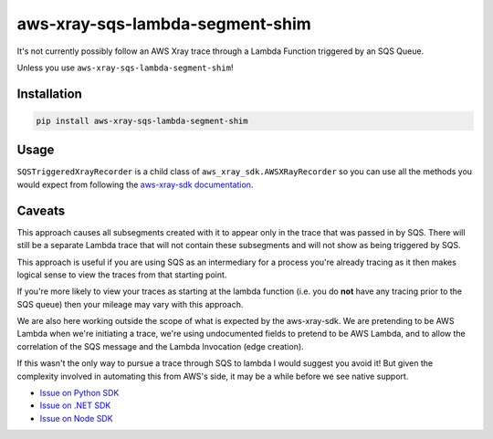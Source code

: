 aws-xray-sqs-lambda-segment-shim
=====================================

|shield1| |shield2|

.. |shield1|  image:: https://img.shields.io/github/checks-status/sam-martin/aws-xray-sqs-lambda-segment-shim/main?style=flat-square   :alt: GitHub branch checks state

.. |shield2|  image:: https://img.shields.io/pypi/v/aws-xray-sqs-lambda-segment-shim?style=flat-square   :alt: PyPI

.. image:: https://github.com/Sam-Martin/aws-xray-sqs-lambda-segment-shim/blob/main/images/example.png?raw=true

It's not currently possibly follow an AWS Xray trace through a Lambda Function triggered by an SQS Queue.

Unless you use ``aws-xray-sqs-lambda-segment-shim``!

Installation
----------------

.. code-block::

    pip install aws-xray-sqs-lambda-segment-shim


Usage
------

.. doctest::

    from aws_xray_sqs_lambda_segment_shim import SQSTriggeredXrayRecorder


    def lambda_handler(event, context):
        print(json.dumps(event, default=str))
        for i, record in enumerate(event["Records"]):
            recorder = SQSTriggeredXrayRecorder(
                record=record,
                lambda_request_id=context.aws_request_id,
                lambda_arn=context.invoked_function_arn,
            )
            with recorder.in_subsegment(f"SQS Record {i}") as subsegment:
                print(
                    "I'm triggered by an SQS Record and using trace id ",
                    subsegment.trace_id,
                )
            recorder.end_segment()

``SQSTriggeredXrayRecorder`` is a child class of ``aws_xray_sdk.AWSXRayRecorder`` so you can use all the methods you would expect
from following the `aws-xray-sdk documentation <https://github.com/aws/aws-xray-sdk-python/>`__.


Caveats
----------

This approach causes all subsegments created with it to appear only in the trace that was passed in by SQS.
There will still be a separate Lambda trace that will not contain these subsegments and will not show as
being triggered by SQS.

This approach is useful if you are using SQS as an intermediary for a process you're already tracing as it
then makes logical sense to view the traces from that starting point.

If you're more likely to view your traces as starting at the lambda function
(i.e. you do **not** have any tracing prior to the SQS queue) then your mileage may vary with this approach.

We are also here working outside the scope of what is expected by the aws-xray-sdk.
We are pretending to be AWS Lambda when we're initiating a trace, we're using undocumented fields to
pretend to be AWS Lambda, and to allow the correlation of the SQS message and the Lambda Invocation (edge creation).

If this wasn't the only way to pursue a trace through SQS to lambda I would suggest you avoid it! But given the
complexity involved in automating this from AWS's side, it may be a while before we see native support.

- `Issue on Python SDK <https://github.com/aws/aws-xray-sdk-python/issues/173>`__
- `Issue on .NET SDK <https://github.com/aws/aws-xray-sdk-dotnet/issues/110>`__
- `Issue on Node SDK <https://github.com/aws/aws-xray-sdk-node/issues/208>`__

